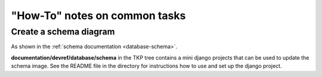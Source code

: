 ==============================
"How-To" notes on common tasks
==============================

Create a schema diagram
-----------------------

As shown in the :ref:`schema documentation <database-schema>`.

**documentation/devref/database/schema** in the TKP tree contains a mini django
projects that can be used to update the schema image. See the README file in
the directory for instructions how to use and set up the django project.
